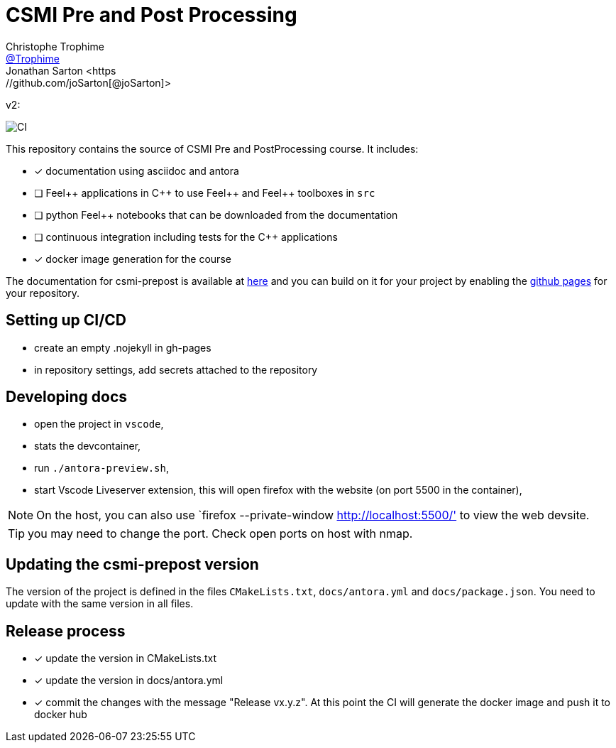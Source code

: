 :feelpp: Feel++
:cpp: C++
:project: csmi-prepost 


= CSMI Pre and Post Processing
Christophe Trophime <https://github.com/Trophime[@Trophime]>
Jonathan Sarton  <https://github.com/joSarton[@joSarton]>
v2: 

image:https://github.com/Trophime/CSMI-PrePost/workflows/DOCS/badge.svg[CI]

This repository contains the source of CSMI Pre and PostProcessing course.
It includes:

- [x] documentation using asciidoc and antora
- [ ] {feelpp} applications in {cpp} to use {feelpp} and {feelpp} toolboxes in `src`
- [ ] python {feelpp} notebooks that can be downloaded from the documentation
- [ ] continuous integration including tests for the {cpp} applications
- [x] docker image generation for the course

The documentation for csmi-prepost is available at link:https://trophime.github.io/CSMI-PrePost/[here] and you can build on it for your project by enabling the link:https://docs.github.com/en/pages[github pages] for your repository.

== Setting up CI/CD

 - create an empty .nojekyll in gh-pages
 - in repository settings, add secrets attached to the repository

== Developing docs

 - open the project in `vscode`,
 - stats the devcontainer,
 - run `./antora-preview.sh`,
 - start Vscode Liveserver extension, this will open firefox with the website (on port 5500 in the container),

NOTE: On the host, you can also use `firefox --private-window http://localhost:5500/' to view the web devsite.

TIP: you may need to change the port. Check open ports on host with nmap.

 
== Updating the {project} version

The version of the project is defined in the files `CMakeLists.txt`, `docs/antora.yml` and `docs/package.json`. 
You need to update with the same version in all files.

== Release process

- [x] update the version in CMakeLists.txt
- [x] update the version in docs/antora.yml
- [x] commit the changes with the message "Release vx.y.z". At this point the CI will generate the docker image and push it to docker hub
